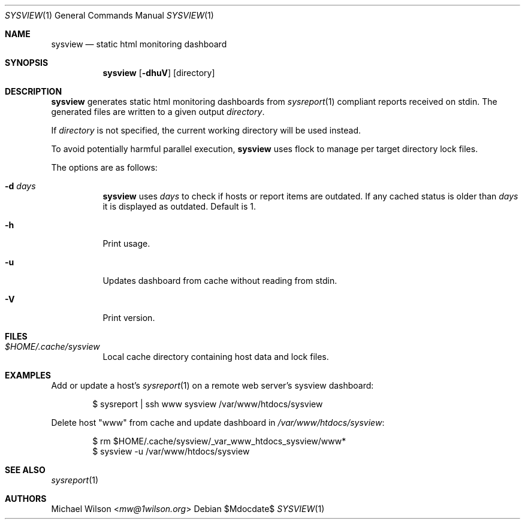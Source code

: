 .Dd $Mdocdate$
.Dt SYSVIEW 1
.Os
.Sh NAME
.Nm sysview
.Nd static html monitoring dashboard
.Sh SYNOPSIS
.Nm sysview
.Op Fl dhuV
.Op directory
.Sh DESCRIPTION
.Nm
generates static html monitoring dashboards
from
.Xr sysreport 1
compliant reports received on stdin.
The generated files are written to a given output
.Ar directory .
.Pp
If
.Ar directory
is not specified, the current working directory will be used instead.
.Pp
To avoid potentially harmful parallel execution,
.Nm
uses flock to manage per target directory lock files.
.Pp
The options are as follows: 
.Bl -tag -width Ds
.It Fl d Ar days
.Nm 
uses 
.Ar days
to check if hosts or report items are outdated. If any cached
status is older than
.Ar days
it is displayed as outdated. Default is 1.
.It Fl h
Print usage.
.It Fl u
Updates dashboard from cache without reading from stdin.
.It Fl V
Print version.
.El
.Sh FILES
.Bl -tag -width Ds
.It Pa $HOME/.cache/sysview
Local cache directory containing host data and lock files.
.El
.Sh EXAMPLES
Add or update a host's
.Xr sysreport 1
on a remote
web server's sysview dashboard:
.Bd -literal -offset indent
$ sysreport | ssh www sysview /var/www/htdocs/sysview
.Ed
.Pp
Delete host "www" from cache and update dashboard in
.Pa /var/www/htdocs/sysview :
.Bd -literal -offset indent
$ rm $HOME/.cache/sysview/_var_www_htdocs_sysview/www*
$ sysview -u /var/www/htdocs/sysview
.Ed
.Pp
.Sh SEE ALSO
.Xr sysreport 1
.Sh AUTHORS
.An Michael Wilson Aq Mt mw@1wilson.org
